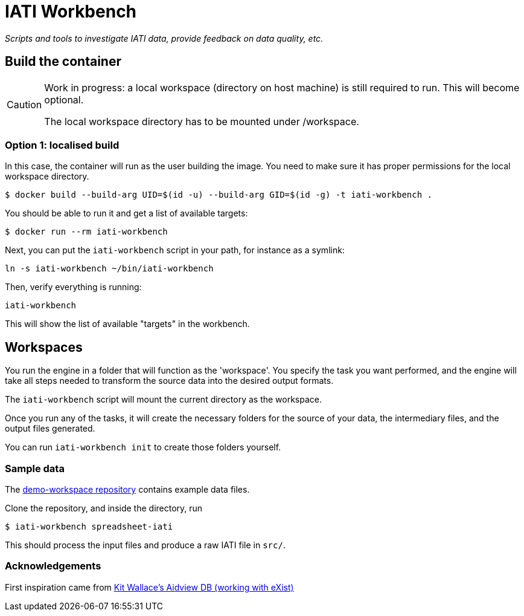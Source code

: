 = IATI Workbench

_Scripts and tools to investigate IATI data, provide feedback on data quality, etc._

== Build the container

[CAUTION]
====
Work in progress: a local workspace (directory on host machine) is still required to run.
This will become optional.

The local workspace directory has to be mounted under /workspace.
====

=== Option 1: localised build

In this case, the container will run as the user building the image.
You need to make sure it has proper permissions for the local workspace directory.

  $ docker build --build-arg UID=$(id -u) --build-arg GID=$(id -g) -t iati-workbench .

You should be able to run it and get a list of available targets:

  $ docker run --rm iati-workbench

Next, you can put the `iati-workbench` script in your path, for instance as a symlink:

`ln -s iati-workbench ~/bin/iati-workbench`

Then, verify everything is running:

`iati-workbench`

This will show the list of available "targets" in the workbench.

== Workspaces

You run the engine in a folder that will function as the 'workspace'.
You specify the task you want performed, and the engine will take all steps needed to transform the source data into the desired output formats.

The `iati-workbench` script will mount the current directory as the workspace.

Once you run any of the tasks, it will create the necessary folders for the source of your data, the intermediary files, and the output files generated.

You can run `iati-workbench init` to create those folders yourself.

=== Sample data

The https://github.com/data4development/demo-workspace[demo-workspace repository] contains example data files.

Clone the repository, and inside the directory, run

  $ iati-workbench spreadsheet-iati
  
This should process the input files and produce a raw IATI file in `src/`.

=== Acknowledgements

First inspiration came from https://github.com/KitWallace/AIDVIEW-DB[Kit Wallace's Aidview DB (working with eXist)]
